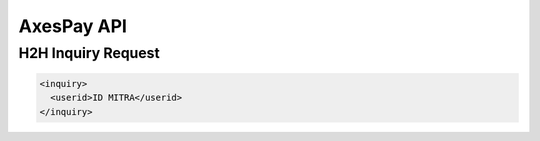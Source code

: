 .. AxesPay documentation master file, created by
   sphinx-quickstart on Wed Aug 30 10:44:56 2017.
   You can adapt this file completely to your liking, but it should at least
   contain the root `toctree` directive.

AxesPay API
===========

.. .. toctree::
..    :maxdepth: 2
..    :caption: Contents:
..
..
..
.. Indices and tables
.. ==================
..
.. * :ref:`genindex`
.. * :ref:`modindex`
.. * :ref:`search`


H2H Inquiry Request
-------------------

.. code-block:: xml

   <inquiry>
     <userid>ID MITRA</userid>
   </inquiry>

